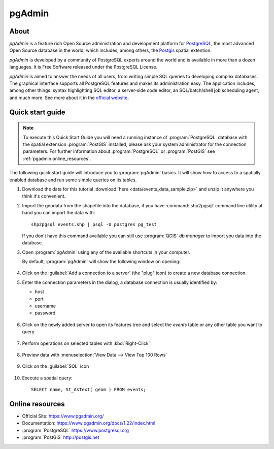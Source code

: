 .. _components.pgadmin:

pgAdmin
=======

About
-----

`pgAdmin` is a feature rich Open Source administration and development platform for `PostgreSQL <https://www.postgresql.org/>`_, the most advanced Open Source database in the world, which includes, among others, the `Postgis <http://postgis.org/>`_ spatial extention.

`pgAdmin` is developed by a community of PostgreSQL experts around the world and is available in more than a dozen languages. It is Free Software released under the PostgreSQL License.

`pgAdmin` is aimed to answer the needs of all users, from writing simple SQL queries to developing complex databases. The graphical interface supports all PostgreSQL features and makes its administration easy. The application includes, among other things: syntax highlighting SQL editor, a server-side code editor, an SQL/batch/shell job scheduling agent, and much more. See more about it in the `official website <https://www.pgadmin.org/>`_.

Quick start guide
-----------------

.. note::

    To execute this Quick Start Guide you will need a running instance of :program:`PostgreSQL` database
    with the spatial extension :program:`PostGIS` installed, please ask your system administrator
    for the connection parameters. For further information about :program:`PostgreSQL` or :program:`PostGIS`
    see :ref:`pgadmin.online_resources`.

The following quick start guide will introduce you to :program:`pgAdmin` basics. It will show how to access to a
spatially enabled database and run some simple queries on its tables.

#. Download the data for this tutorial :download:`here <data/events_data_sample.zip>` and unzip it anywhere you think it's convenient.

#. Import the geodata from the shapefile into the database, if you have :command:`shp2pgsql` command line utility
   at hand you can import the data with::

     shp2pgsql events.shp | psql -U postgres pg_test

   If you don't have this command available you can still use :program:`QGIS` *db manager*
   to import you data into the database.

#. Open :program:`pgAdmin` using any of the available shortcuts in your computer.

   By default, :program:`pgAdmin` will show the following window on opening:

   .. figure:: img/pgadmin_first_open.png

#. Click on the :guilabel:`Add a connection to a server` (the "plug" icon) to create a new database connection.

#. Enter the connection parameters in the dialog, a database connection is usually
   identified by:

   * host
   * port
   * username
   * password

   .. figure:: img/pgadmin_register_new_server.png

#. Click on the newly added server to open its features tree and select the `events` table or any other table you want to query

   .. figure:: img/pgadmin_schema_tree.png

#. Perform operations on selected tables with :kbd:`Right-Click`

   .. figure:: img/pgadmin_right_click_table_operations.png

#. Preview data with :menuselection:`View Data --> View Top 100 Rows`

   .. figure:: img/pgadmin_right_click_table_preview.png

   .. figure:: img/pgadmin_right_click_table_preview_result.png

#. Click on the :guilabel:`SQL` icon

   .. figure:: img/pgadmin_execute_sql.png

#. Execute a spatial query::

       SELECT name, St_AsText( geom ) FROM events;

   .. figure:: img/pgadmin_execute_sql_results.png

   .. _pgadmin.online_resources:

Online resources
----------------

* Official Site: `<https://www.pgadmin.org/>`_
* Documentation: `<https://www.pgadmin.org/docs/1.22/index.html>`_
* :program:`PostgreSQL` `<https://www.postgresql.org>`_
* :program:`PostGIS` `<http://postgis.net>`_
